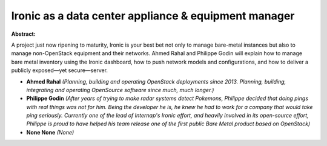 Ironic as a data center appliance & equipment manager
~~~~~~~~~~~~~~~~~~~~~~~~~~~~~~~~~~~~~~~~~~~~~~~~~~~~~

**Abstract:**

A project just now ripening to maturity, Ironic is your best bet not only to manage bare-metal instances but also to manage non-OpenStack equipment and their networks. Ahmed Rahal and Philippe Godin will explain how to manage bare metal inventory using the Ironic dashboard, how to push network models and configurations, and how to deliver a publicly exposed—yet secure—server.


* **Ahmed Rahal** *(Planning, building and operating OpenStack deployments since 2013. Planning, building, integrating and operating OpenSource software since much, much longer.)*

* **Philippe Godin** *(After years of trying to make radar systems detect Pokemons, Philippe decided that doing pings with real things was not for him. Being the developer he is, he knew he had to work for a company that would take ping seriously. Currently one of the lead of Internap's Ironic effort, and heavily involved in its open-source effort, Philippe is proud to have helped his team release one of the first public Bare Metal product based on OpenStack)*

* **None None** *(None)*
